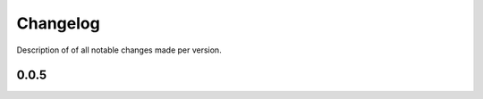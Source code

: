 .. _sec-changelog:

Changelog
=========
Description of of all notable changes made per version.


0.0.5
-----
